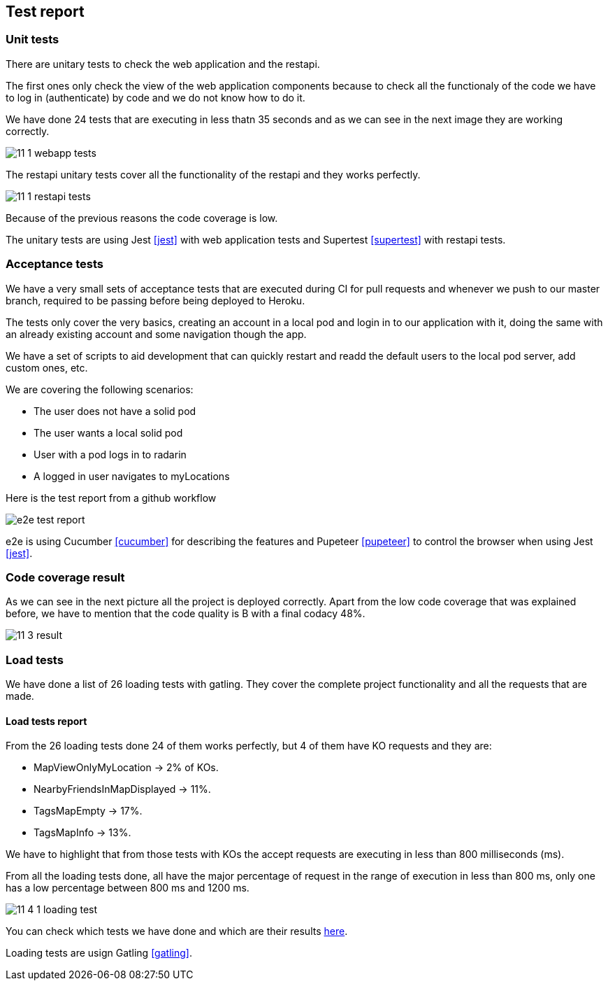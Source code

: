 [[section-test-report]]
== Test report

=== Unit tests

There are unitary tests to check the web application and the restapi.

The first ones only check the view of the web application components because to check all the functionaly of the code we have to log in (authenticate) by code and we do not know how to do it.

We have done 24 tests that are executing in less thatn 35 seconds and as we can see in the next image they are working correctly. 

image:11_1_webapp_tests.PNG[]

The restapi unitary tests cover all the functionality of the restapi and they works perfectly.

image:11_1_restapi_tests.PNG[]

Because of the previous reasons the code coverage is low.

The unitary tests are using Jest <<jest>> with web application tests and Supertest <<supertest>> with restapi tests.

=== Acceptance tests

We have a very small sets of acceptance tests that are executed during CI for pull requests and whenever we push to our master branch, required to be passing before being deployed to Heroku.

The tests only cover the very basics, creating an account in a local pod and login in to our application with it, doing the same with an already existing account and some navigation though the app.

We have a set of scripts to aid development that can quickly restart and readd the default users to the local pod server, add custom ones, etc.

We are covering the following scenarios:

- The user does not have a solid pod
- The user wants a local solid pod
- User with a pod logs in to radarin
- A logged in user navigates to myLocations

Here is the test report from a github workflow

image::e2e-test-report.png[]

e2e is using Cucumber <<cucumber>> for describing the features and Pupeteer <<pupeteer>> to control the browser when using Jest <<jest>>.

=== Code coverage result

As we can see in the next picture all the project is deployed correctly. Apart from the low code coverage that was explained before, we have to mention that the code quality is B with a final codacy 48%.

image:11_3_result.png[]

=== Load tests

We have done a list of 26 loading tests with gatling. They cover the complete project functionality and all the requests that are made.

==== Load tests report

From the 26 loading tests done 24 of them works perfectly, but 4 of them have KO requests and they are:

* MapViewOnlyMyLocation -> 2% of KOs.

* NearbyFriendsInMapDisplayed -> 11%.

* TagsMapEmpty -> 17%.

* TagsMapInfo -> 13%.

We have to highlight that from those tests with KOs the accept requests are executing in less than 800 milliseconds (ms).

From all the loading tests done, all have the major percentage of request in the range of execution in less than 800 ms, only one has a low percentage between 800 ms and 1200 ms.

image:11_4_1_loading_test.PNG[]

You can check which tests we have done and which are their results https://github.com/Arquisoft/radarin_en2b/blob/master/webapp/gatling/info.txt[here].

Loading tests are usign Gatling <<gatling>>.